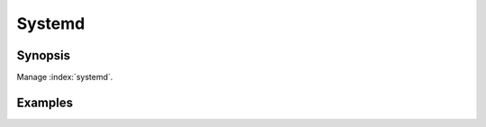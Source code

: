 Systemd
=======

Synopsis
--------

Manage :index:`systemd`.

.. seealso::
   * Annotated Source code :ref:`as_systemd.yml`
   * Ubuntu help `Systemd <https://wiki.ubuntu.com/SystemdForUpstartUsers>`_
   * Project website `Systemd freedesktop.org <https://freedesktop.org/wiki/Software/systemd/>`_

Examples
--------
